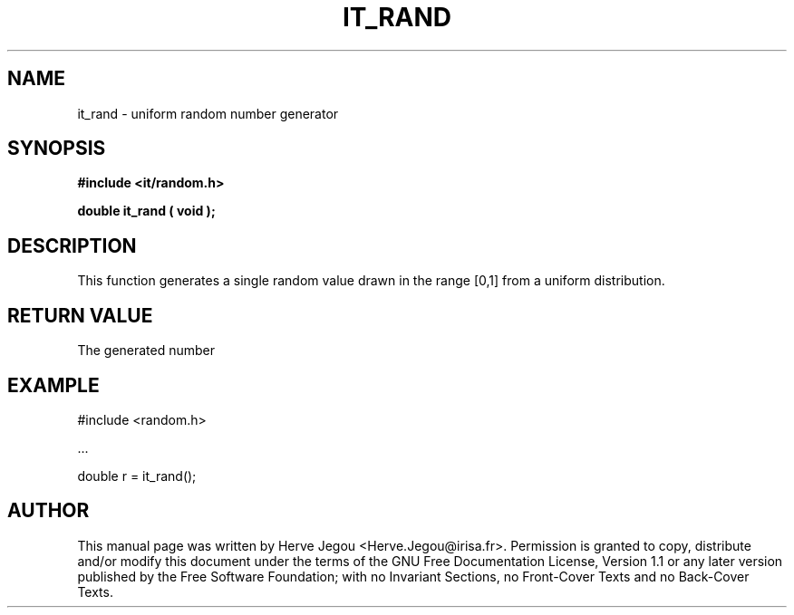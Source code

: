 .\" This manpage has been automatically generated by docbook2man 
.\" from a DocBook document.  This tool can be found at:
.\" <http://shell.ipoline.com/~elmert/comp/docbook2X/> 
.\" Please send any bug reports, improvements, comments, patches, 
.\" etc. to Steve Cheng <steve@ggi-project.org>.
.TH "IT_RAND" "3" "01 August 2006" "" ""

.SH NAME
it_rand \- uniform random number generator
.SH SYNOPSIS
.sp
\fB#include <it/random.h>
.sp
double it_rand ( void
);
\fR
.SH "DESCRIPTION"
.PP
This function generates a single random value drawn in the range [0,1] from a uniform distribution. 
.SH "RETURN VALUE"
.PP
The generated number
.SH "EXAMPLE"

.nf

#include <random.h>

\&...

double r = it_rand();
.fi
.SH "AUTHOR"
.PP
This manual page was written by Herve Jegou <Herve.Jegou@irisa.fr>\&.
Permission is granted to copy, distribute and/or modify this
document under the terms of the GNU Free
Documentation License, Version 1.1 or any later version
published by the Free Software Foundation; with no Invariant
Sections, no Front-Cover Texts and no Back-Cover Texts.
